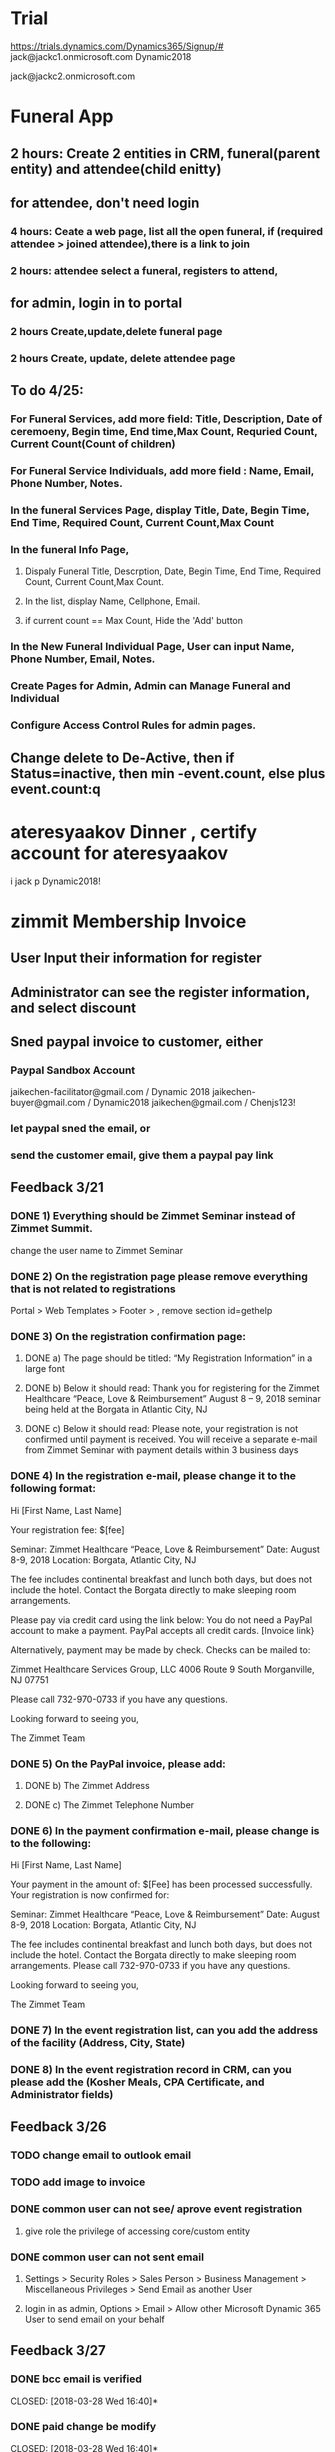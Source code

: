 * Trial 
https://trials.dynamics.com/Dynamics365/Signup/#
jack@jackc1.onmicrosoft.com Dynamic2018

jack@jackc2.onmicrosoft.com

* Funeral App
** 2 hours: Create 2 entities in CRM, funeral(parent entity) and attendee(child enitty) 
** for attendee, don't need login
*** 4 hours: Ceate a web page, list all the open funeral, if (required attendee > joined attendee),there is a link to join
*** 2 hours:  attendee select a funeral, registers to attend, 

** for admin, login in to portal
*** 2 hours Create,update,delete funeral page
*** 2 hours Create, update, delete attendee page
** To do 4/25:
*** For Funeral Services, add more field: Title, Description, Date of ceremoeny, Begin time, End time,Max Count,  Requried Count, Current Count(Count of children)
*** For Funeral Service Individuals, add more field : Name, Email, Phone Number, Notes.
*** In the funeral Services Page, display Title, Date, Begin Time, End Time, Required Count, Current Count,Max Count
*** In the funeral Info Page, 
**** Dispaly Funeral Title, Descrption,  Date, Begin Time, End Time, Required Count, Current Count,Max Count. 
**** In the list, display Name, Cellphone, Email.
**** if current count == Max Count, Hide the 'Add' button
*** In the New Funeral Individual Page, User can input Name, Phone Number, Email, Notes.
*** Create Pages for Admin, Admin can Manage Funeral and Individual
*** Configure Access Control Rules for admin pages.
 
** Change delete to De-Active, then if Status=inactive, then min -event.count, else plus event.count:q
* ateresyaakov Dinner , certify account for ateresyaakov
i jack p Dynamic2018!
* zimmit Membership Invoice
** User Input their information for register
** Administrator can see the register information, and select discount
** Sned paypal invoice to customer, either
*** Paypal Sandbox Account
      jaikechen-facilitator@gmail.com / Dynamic 2018
      jaikechen-buyer@gmail.com / Dynamic2018
      jaikechen@gmail.com / Chenjs123!
*** let paypal sned the email, or
*** send the customer email, give them a paypal pay link
** Feedback 3/21
*** DONE 1)	Everything should be Zimmet Seminar instead of Zimmet Summit.
     CLOSED: [2018-03-22 Thu 09:46]
     change the user name to Zimmet Seminar
*** DONE 2)	On the registration page please remove everything that is not related to registrations
     CLOSED: [2018-03-22 Thu 09:47]
     Portal > Web Templates > Footer > , remove section id=gethelp
*** DONE 3)	On the registration confirmation page:
     CLOSED: [2018-03-22 Thu 16:33]
***** DONE a) The page should be titled: “My Registration Information” in a large font
      CLOSED: [2018-03-22 Thu 10:10]
***** DONE b) Below it should read: Thank you for registering for the Zimmet Healthcare “Peace, Love & Reimbursement” August 8 – 9, 2018 seminar being held at the Borgata in Atlantic City, NJ
      CLOSED: [2018-03-22 Thu 10:11]
***** DONE c) Below it should read: Please note, your registration is not confirmed until payment is received. You will receive a separate e-mail from Zimmet Seminar with payment details within 3 business days
      CLOSED: [2018-03-22 Thu 10:11]
*** DONE 4)	In the registration e-mail, please change it to the following format:
      CLOSED: [2018-03-22 Thu 16:31]

Hi [First Name, Last Name]

Your registration fee: $[fee]

Seminar: Zimmet Healthcare “Peace, Love & Reimbursement”
Date: August 8-9, 2018
Location: Borgata, Atlantic City, NJ

The fee includes continental breakfast and lunch both days, but does not include the hotel. 
Contact the Borgata directly to make sleeping room arrangements. 

Please pay via credit card using the link below:
You do not need a PayPal account to make a payment. PayPal accepts all credit cards.
[Invoice link}

Alternatively, payment may be made by check. Checks can be mailed to:

Zimmet Healthcare Services Group, LLC
4006 Route 9 South
Morganville, NJ 07751

Please call 732-970-0733 if you have any questions.

Looking forward to seeing you,

The Zimmet Team

*** DONE 5)	On the PayPal invoice, please add:
    CLOSED: [2018-03-29 Thu 09:25]
***** DONE b) The Zimmet Address
      CLOSED: [2018-03-22 Thu 16:35]
***** DONE c) The Zimmet Telephone Number
      CLOSED: [2018-03-22 Thu 16:35]
*** DONE 6)	In the payment confirmation e-mail, please change is to the following:
     CLOSED: [2018-03-22 Thu 16:34]

Hi [First Name, Last Name]

Your payment in the amount of: $[Fee] has been processed successfully.
Your registration is now confirmed for:

Seminar: Zimmet Healthcare “Peace, Love & Reimbursement”
Date: August 8-9, 2018
Location: Borgata, Atlantic City, NJ

The fee includes continental breakfast and lunch both days, but does not include the hotel. 
Contact the Borgata directly to make sleeping room arrangements.
Please call 732-970-0733 if you have any questions.

Looking forward to seeing you,

The Zimmet Team
*** DONE 7)	In the event registration list, can you add the address of the facility (Address, City, State) 
      CLOSED: [2018-03-22 Thu 14:08]
*** DONE 8)	In the event registration record in CRM, can you please add the (Kosher Meals, CPA Certificate, and Administrator fields)
      CLOSED: [2018-03-22 Thu 14:08]

** Feedback 3/26
*** TODO change email to outlook email
*** TODO add image to invoice
*** DONE common user can not see/ aprove event registration
    CLOSED: [2018-03-28 Wed 10:39]
**** give role the privilege of accessing core/custom entity 
*** DONE common user can not sent email
    CLOSED: [2018-03-28 Wed 10:39]
***** Settings > Security Roles > Sales Person > Business Management > Miscellaneous Privileges > Send Email as another User
***** login in as admin, Options > Email > Allow other Microsoft Dynamic 365 User to send email on your behalf
** Feedback 3/27 
*** DONE bcc email is verified 
    CLOSED: [2018-03-28 Wed 16:40]*
*** DONE paid change be modify
    CLOSED: [2018-03-28 Wed 16:40]*
*** DONE if a record updated, and paid = true, send a confirmation email, if paid = false and invoiceID is null, then create an invoice and send an invoice email
    CLOSED: [2018-03-28 Wed 16:40]
*** DONE back date before operation
    CLOSED: [2018-03-28 Wed 19:38]
    https://docs.microsoft.com/en-us/dynamics365/customer-engagement/admin/backup-restore-instances
*** DONE bug: forget to extract data, add a batch extract data method
    CLOSED: [2018-03-28 Wed 19:38]
*** DONE change email address to zimmetseminar@gmail.com/Dynamic2018
    CLOSED: [2018-03-28 Wed 19:38]
*** DONE test when set paid, if extract date success
    CLOSED: [2018-03-28 Wed 19:38]

*** DONE Registration Page Change, Name of Comany for Supplier/Vendor, add 'AS YOU WANT IT TO APPEAR ON YOUR NAME BADGE
    CLOSED: [2018-03-29 Thu 13:48]

** Feedback 3/29
*** DONE uncheck all  is SNF redio box 
    CLOSED: [2018-03-29 Thu 13:51]
*** TODO custom amount, remove any limitation
** Multi Users
*** Entity Changes 1 hours
***** 'Attendee Count'(whole number, range 1-1000) and 'Attendee List'(Multline Text) to entity 'event registration'.
***** add new entity 'Event Attendee', which is a child entity of 'Event registration', has 5 fields, first name, last name, title, email, telephone, extent, event registration ID

*** Portal Changes 12 hours
***** change the webform, if 'Attendee Count' > 1, go to a step 'Attendee List'
***** the page 'Attendee List',
****** Promote User, You need to input {Attendee Count - 1} Attendee information ,because the user have input an attendee in the first step 
****** Top of the page, 5 textboxes: First Name, last Name, Title, Email, Telephone, Extent, a button 'Add'
****** Bottom of the page, a grid list all the attendees user have input, user can Delete a record from the list
****** Verify record count == 'Attendee Count' - 1, 
****** The Attendee List are encoded to Json string, then store to 'Attendee List'
****** In the review step, Amount = 'Attendee Count'  * Amount

*** The Add in 4 hours
***** add the main attendee to 'Event Attendee'
***** if Attendee Count > 1, Decode Attendee List, add each attendee to 'Event Attendee'

*** CRM
***** add a new view 'Attendee list', 4 hours
****** Entities: 'Event Attendee' join 'Event Registration';
****** Fields: First Name, Last Name, Title, Email, Telephone, Extent, Organiztion,Type

***** Change of event registration,(optional) 4 Hours
****** add Attendee Count to list view and detail form
****** Display 'Attend List' as Grid in detail form.

** refrence 
*** https://stackoverflow.com/questions/25976606/retrieving-payment-url-for-a-paypal-invoice
*** https://developer.paypal.com/docs/api/invoicing/#invoices_qr_code
*** https://docs.microsoft.com/en-us/dynamics365/customer-engagement/admin/connect-exchange-server-on-premises
*** https://developer.paypal.com/docs/integration/direct/invoicing/
* Quick Books and Dynamics business central
** Invoices generated in dynamics for financials to trigger an invoice creation in Quickbooks Online
*** advance example
https://docs.microsoft.com/en-us/dynamics365/business-central/dev-itpro/developer/devenv-extension-advanced-example
*** http client example
http://www.kauffmann.nl/2017/07/18/al-web-service-examples/
https://github.com/ajkauffmann/ALWebServiceExamples
*** Listen to , then use httpclient to send a message
https://github.com/chenjs2017/DynamicsBusinessCentralALEventHttp

** Quickbooks Pro 
*** 1.	Retrieve data from Quickbooks 						
3 days	Now 2 days,   I have already spent 1 day learn how to access quickbooks
*** 2.	Upload data to Dynamic 							
3 days	Now 0.5 day,  I can re-use some code
*** 3.	Configure mapping between Quickbooks Company and Dynamic Accounts	
2 days	Now 2 days,   automatically mapping, add a field 'file name' to entity account
*** 4.	Automatically Synchronize data every 10 minutes 			
https://github.com/quartznet
2 days 	Now 0.5 day, use source code I got from internet
*** 5.	Log Synchronize process for diagnosing 					
1 day	0 day, include in 4 
*** 6.	UI for start/stop all synchronize all companies/single Company 	
2 days  0 days,  No UI, they put the file names of company  to a text file
*** 7.	Tool deployment and testing						
2 days  0 days,  it hard to say if there would be changes...

*** So I need 5 days to deliver the first executable.
* Dynamic Nav Payment
** To Deploy Nav Extension
*** Install Nav 2018, otherwise SignTool doesn't recognize .app file format
*** Create pfx file
**** Open powershell as administrator, run command ' MakeCert -sk myNewKey -n "CN=HartogJacobs" -r -ss my MyCert.pfx'
*** Copy myCert to developing directory, 
*** Open 'Developer command Prompt', run ' SignTool sign /f MyCert.pfx /t http://timestamp.verisign.com/scripts/timestamp.dll HartogJacobs_ALInvoice_1.0.0.0.app '

** References: 
How to customize report layout 
https://docs.microsoft.com/en-us/dynamics365/financials/ui-how-change-layout-currently-used-report 
How to get invoice date from outside of Dynamic Financials 
https://www.interdynartis.com/blog/use-the-dynamics-365-for-financials-odata-service 
https://msdn.microsoft.com/en-us/library/dd355316(v=nav.90).aspx 
strip API 
https://stripe.com/docs/api/dotnet#metadata 
invoice send to customer: 
https://stripe.com/docs/subscriptions/invoicing#invoices-sent-to-customers 
* Microsoft Partner Center 
** PowerShell https://docs.microsoft.com/en-us/office365/enterprise/powershell/manage-office-365-tenants-with-windows-powershell-for-delegated-access-permissio
** Install required software && Connect 
https://docs.microsoft.com/en-us/office365/enterprise/powershell/connect-to-office-365-powershell#step-1-install-required-software
>$UserCredential = Get-Credential
>Connect-MsolService -Credential $UserCredential

** Using PSCredentials without a prompt
https://blogs.msdn.microsoft.com/koteshb/2010/02/12/powershell-how-to-create-a-pscredential-object
https://stackoverflow.com/questions/6239647/using-powershell-credentials-without-being-prompted-for-a-password
>Install-Package System.Management.Automation -Version 6.1.7601.17515

** Build a http server via powershell 
https://gist.github.com/Tiberriver256/e37a32facfd2f506fa79dbd76f1169c7
https://4sysops.com/archives/building-a-web-server-with-powershell/
https://gist.github.com/19WAS85/5424431


** DONE 1.	To find accurate count of the number of users in customer organizations. 
   CLOSED: [2018-05-02 Wed 15:10]
$Tenants = Get-MsolPartnerContract -All; $Tenants | foreach {$Domains = $_.TenantId; Get-MsolDomain -TenantId $Domains | fl @{Label="TenantId";Expression={$Domains}},name}
Get-MsolUser -TenantID 8bd2738c-30d4-47fa-bf42-48f614c95691

** DONE 2.	Assign different licenses to the users of customer organization. 
   CLOSED: [2018-05-02 Wed 16:33]
set the location first
Set-MsolUser -UserPrincipalName "test@zhealthcare.com" -UsageLocation US -TenantID 8bd2738c-30d4-47fa-bf42-48f614c95691

Set-MsolUserLicense -UserPrincipalName "test@zhealthcare.com"   -TenantID 8bd2738c-30d4-47fa-bf42-48f614c95691  -AddLicenses "zimmet:EXCHANGESTANDARD"

** DONE 3.	To find the details of number of licenses consumed by the respective customers organization. 
   CLOSED: [2018-05-02 Wed 16:33]
Get-MsolSubscription  -TenantID 8bd2738c-30d4-47fa-bf42-48f614c95691
Get-MsolAccountSku  -TenantID 8bd2738c-30d4-47fa-bf42-48f614c95691

** DONE 4.	To be able to reset passwords for your customer organization users. 
   CLOSED: [2018-05-02 Wed 15:10]
New-MsolUser -UserPrincipalName test@zhealthcare.com -DisplayName TEST  -TenantID 8bd2738c-30d4-47fa-bf42-48f614c95691
Set-MsolUserPassword -UserPrincipalName "test@zhealthcare.com" -ForceChangePassword
Set-MsolUserPassword -UserPrincipalName "test@zhealthcare.com" -NewPassword "pa$$word"

5.	Accessing Billing Profile, and to be able to get details of how much the respective customers need to be billed for.


** REST API(No permission) https://docs.microsoft.com/en-us/partner-center/develop/partner-center-rest-api-reference
** Login address https://partnercenter.microsoft.com/en-us/pc/ContentManagementService/NotificationCenter

* To investigate
** how to post data? 
*** only save data
**** an entity form upload json, then add on parse json save to entity
**** Dynamic crms web  api? Need login in azure tanent,
*** to handle webhook
**** a webhook easily with flow
**** WebAPI hosted on Azure
**** an azure funciton as a WebHook endpoint
https://community.dynamics.com/crm/f/117/t/254584
https://jlattimer.blogspot.com/2014/05/simple-crm-lead-capture-using-azure-web.html
** Microsoft azure
https://app.pluralsight.com/player?course=developing-dotnet-microsoft-azure-getting-started&author=scott-allen&name=cf099c18-16b6-4ba0-832e-bade58958f6d&clip=5&mode=live
*** the price, identification,
** Dynamic Examples
https://docs.microsoft.com/en-us/dynamics365/customer-engagement/developer/sample-code-directory

** call an workflow or action from Javascript
https://community.dynamics.com/crm/b/microsoftdynamicscrmandstuff/archive/2016/01/13/web-api-executing-custom-action-via-javascript

** How to run the custom code in Dynamics 365 Portal,also a way of implement of webhook
https://community.dynamics.com/enterprise/b/udsconsultingblog/archive/2017/04/18/https-uds-systems-blog

request.params is a combination of get, post, cookie
{% assign query = request.params['action'] %}
query = {{query}}

curl --data action=ff https://whiteshul.microsoftcrmportals.com/post-test/

** DONE How to make a dynamics app
   CLOSED: [2018-05-01 Tue 11:07]
https://docs.microsoft.com/en-us/dynamics365/customer-engagement/customize/design-custom-business-apps-using-app-designer

** DONE diffrence between : Business Process Flow, Work Flow, Action, Dialog
   CLOSED: [2018-05-01 Tue 11:06]
*** Action, can be called from workflow, javascript
*** Workflow, trigger automatically, can call plugin, action
*** Business Process Flow, finish steps, then go to next stage
https://docs.microsoft.com/en-us/dynamics365/customer-engagement/customize/create-business-process-flow

*** Dialog are derpecated,
** DONE Add a button to command bar
   CLOSED: [2018-04-30 Mon 16:38]
https://community.dynamics.com/crm/b/crmtipsfromadeveloper/archive/2017/07/26/know-how-add-a-ribbon-button-using-ribbon-workbench
https://ribbonworkbench.uservoice.com/knowledgebase/articles/358664-create-a-command-bar-button-for-your-custom-acitiv
https://ribbonworkbench.uservoice.com/knowledgebase/articles/71374-1-getting-started-with-the-ribbon-workbench

** DONE .NET tasks
   CLOSED: [2018-04-30 Mon 08:46]
https://docs.microsoft.com/en-us/dotnet/standard/parallel-programming/index
** DONE a example SPA + .Net Web API + corss-origin resource sharing + CRM Web API
   CLOSED: [2018-04-11 Wed 14:59]
https://jlattimer.blogspot.com/2014/05/simple-crm-lead-capture-using-azure-web.html
Nuget Settings: Microsoft.Xrm.Sdk.2016 / Microsoft.Xrm.Client.2011
** DONE how to add parent-children web form, insert parent entity first, after parent entity is submit, insert a list of child enitity
    CLOSED: [2018-04-02 Mon 08:22]
**** https://community.dynamics.com/crm/f/117/t/234238
**** https://community.adxstudio.com/products/adxstudio-portals/documentation/configuration-guide/entity-form/entity-form-subgrid-configuration/
***** Changes in Customizations
****** Create parent-child relationship
****** Edit parent entity's Main Form , add sub grid, SELECT A VIEW in VIEW SELECTOR
***** changes in CRM Portal settings
****** add a entity form for child entity
****** add a enitty from for parent entity, 
******* set Mode to 'edit' or readonly, source set to query string
******* add new Entity Form Metadata, select the subgrid name,
******* in subgride configuration, set 'add action' to child entity form
****** add a webform, last step redirect to parent entity from, pass the id to query string.
***** Change in web pages
****** add a page for create parent entity, select the webform.
****** add a page for create child entities, select the parent entity from.
** DONE how to do configuration migration
   CLOSED: [2018-04-05 Thu 16:31]
*** in Dynamics CRM : add a solution, add all the entity you want to export to that solution, export that solution, import that solution in new Dynamics CRM
*** User 'CRM Configuration Migration', first export schema, then export data. Useful data (Web Form, Web Form Steps), then edit data.xml in the zip, copy the data.xml back to the zip, then import the data
** DONE oData && angular js
   CLOSED: [2018-04-06 Fri 20:03]
*** enble javascript
 Settings > Administration, then select System Settings. On the General tab find the Set blocked file extensions for attachments
*** how to full support angular js, support {{}}, use angular-route, partial html
https://www.youtube.com/watch?v=ZbRCSCjCxBg&list=PLzpMMGE0rxPkenSURlthkctgKrPhMy9Jy&index=27
** DONE study CRM webapi
   CLOSED: [2018-04-07 Sat 21:25]
*** if the .js is run in Dynamics Web resource, no authorization is required, jquery to CRUD
https://msdn.microsoft.com/en-us/library/gg309549(v=crm.7).aspx
*** if the .js is run in spa, Cross-orign resouce sharing
https://msdn.microsoft.com/en-us/library/mt595799.aspx
** DONE how to add/delete delete job by sdk
   CLOSED: [2018-04-11 Wed 14:58]
https://msdn.microsoft.com/en-us/library/hh670605.aspx
https://community.dynamics.com/crm/f/117/t/185466
added a method to crm Utility
** DONE how to update add-in by sdk
    CLOSED: [2018-04-05 Thu 16:30]
https://www.magnetismsolutions.com/blog/gayanperera/2016/03/03/register-crm-2016-plugins-and-steps-programmatically
** DONE how to use oData
    CLOSED: [2018-04-02 Mon 08:22]
**** http://abhinavranjan.xyz/2017/08/22/using-entity-list-as-odata-feed-dynamics-365-portal/
**** filter odatavar oDataUrl = "/_odata/ContactSet?$filter=parentcustomerid eq guid'" + selectedAccountId + "'";

**** user liquid https://community.dynamics.com/enterprise/b/colinvermandermicrosoft/archive/2017/04/17/dynamics-365-portals-use-liquid-to-return-json-or-xml





